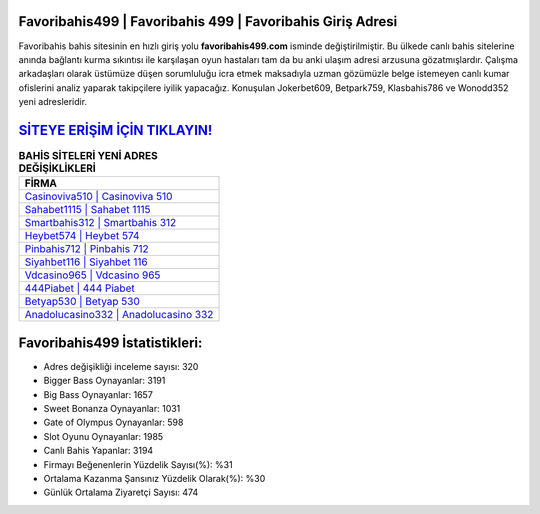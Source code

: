 ﻿Favoribahis499 | Favoribahis 499 | Favoribahis Giriş Adresi
===================================

.. image:: images/favoribahis-giris.jpg
   :width: 600
   
Favoribahis bahis sitesinin en hızlı giriş yolu **favoribahis499.com** isminde değiştirilmiştir. Bu ülkede canlı bahis sitelerine anında bağlantı kurma sıkıntısı ile karşılaşan oyun hastaları tam da bu anki ulaşım adresi arzusuna gözatmışlardır. Çalışma arkadaşları olarak üstümüze düşen sorumluluğu icra etmek maksadıyla uzman gözümüzle belge istemeyen canlı kumar ofislerini analiz yaparak takipçilere iyilik yapacağız. Konuşulan Jokerbet609, Betpark759, Klasbahis786 ve Wonodd352 yeni adresleridir.

`SİTEYE ERİŞİM İÇİN TIKLAYIN! <https://cutt.ly/QwVVg2Vk>`_
==============

.. list-table:: **BAHİS SİTELERİ YENİ ADRES DEĞİŞİKLİKLERİ**
   :widths: 100
   :header-rows: 1

   * - FİRMA
   * - `Casinoviva510 | Casinoviva 510 <casinoviva510-casinoviva-510-casinoviva-giris-adresi.html>`_
   * - `Sahabet1115 | Sahabet 1115 <sahabet1115-sahabet-1115-sahabet-giris-adresi.html>`_
   * - `Smartbahis312 | Smartbahis 312 <smartbahis312-smartbahis-312-smartbahis-giris-adresi.html>`_	 
   * - `Heybet574 | Heybet 574 <heybet574-heybet-574-heybet-giris-adresi.html>`_	 
   * - `Pinbahis712 | Pinbahis 712 <pinbahis712-pinbahis-712-pinbahis-giris-adresi.html>`_ 
   * - `Siyahbet116 | Siyahbet 116 <siyahbet116-siyahbet-116-siyahbet-giris-adresi.html>`_
   * - `Vdcasino965 | Vdcasino 965 <vdcasino965-vdcasino-965-vdcasino-giris-adresi.html>`_	 
   * - `444Piabet | 444 Piabet <444piabet-444-piabet-piabet-giris-adresi.html>`_
   * - `Betyap530 | Betyap 530 <betyap530-betyap-530-betyap-giris-adresi.html>`_
   * - `Anadolucasino332 | Anadolucasino 332 <anadolucasino332-anadolucasino-332-anadolucasino-giris-adresi.html>`_
	 
Favoribahis499 İstatistikleri:
===================================	 
* Adres değişikliği inceleme sayısı: 320
* Bigger Bass Oynayanlar: 3191
* Big Bass Oynayanlar: 1657
* Sweet Bonanza Oynayanlar: 1031
* Gate of Olympus Oynayanlar: 598
* Slot Oyunu Oynayanlar: 1985
* Canlı Bahis Yapanlar: 3194
* Firmayı Beğenenlerin Yüzdelik Sayısı(%): %31
* Ortalama Kazanma Şansınız Yüzdelik Olarak(%): %30
* Günlük Ortalama Ziyaretçi Sayısı: 474

